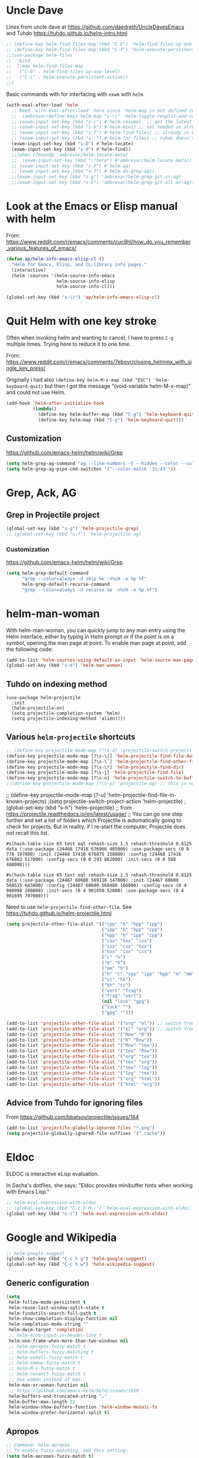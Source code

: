 * Uncle Dave

Lines from uncle dave at https://github.com/daedreth/UncleDavesEmacs and Tuhdo  https://tuhdo.github.io/helm-intro.html

#+BEGIN_SRC emacs-lisp :tangle yes
;; (define-key helm-find-files-map (kbd "C-b") 'helm-find-files-up-one-level)
;; (define-key helm-find-files-map (kbd "C-f") 'helm-execute-persistent-action)
;;(use-package helm-files
;;  :bind
;;  (:map helm-find-files-map
;;   ("C-b" . helm-find-files-up-one-level)
;;   ("C-i" . helm-execute-persistent-action))
;;)
#+END_SRC

#+RESULTS:
: helm-find-files-up-one-level

Basic commands with for interfacing with =exwm= with =helm=

#+BEGIN_SRC emacs-lisp :tangle no
(with-eval-after-load 'helm
  ;; Need `with-eval-after-load' here since 'helm-map is not defined in 'helm-config.
  ;;  (ambrevar/define-keys helm-map "s-\\" 'helm-toggle-resplit-and-swap-windows) ;; already used in starter-kit-exwm.org for ambrevar/toggle-window-split
  ;; (exwm-input-set-key (kbd "s-c") #'helm-resume)  ;; get the latest helm thing you did!, i.e., reopen the last helm search. Hey: if I enable this line, instead of helm-resume I get helm-occur. Why?
  ;; (exwm-input-set-key (kbd "s-b") #'helm-mini) ;; not needed as already in =C-x b=
  ;; (exwm-input-set-key (kbd "s-f") #'helm-find-files) ;; already in C-x C-f
  ;; (exwm-input-set-key (kbd "s-:") #'helm-for-files) ;; tuhdo doesn't use it, so it goes
  (exwm-input-set-key (kbd "s-D") #'helm-locate)
  (exwm-input-set-key (kbd "s-d") #'helm-find))
  ;;(when (fboundp 'ambrevar/helm-locate-meta)
  ;;  (exwm-input-set-key (kbd "!!here") #'ambrevar/helm-locate-meta))
  ;; (exwm-input-set-key (kbd "s-F") #'helm-ag)
  ;; (exwm-input-set-key (kbd "s-f") #'helm-do-grep-ag))
  ;;(exwm-input-set-key (kbd "s-g") 'ambrevar/helm-grep-git-or-ag)
  ;;(exwm-input-set-key (kbd "s-G") 'ambrevar/helm-grep-git-all-or-ag))
#+END_SRC


* Look at the Emacs or Elisp manual with helm

From: https://www.reddit.com/r/emacs/comments/cuc8hl/how_do_you_remember_various_features_of_emacs/


#+BEGIN_SRC emacs-lisp :tangle no
(defun ap/helm-info-emacs-elisp-cl ()
  "Helm for Emacs, Elisp, and CL-library info pages."
  (interactive)
  (helm :sources '(helm-source-info-emacs
                   helm-source-info-elisp
                   helm-source-info-cl)))

(global-set-key (kbd "s-\)") 'ap/helm-info-emacs-elisp-cl)
#+END_SRC

#+RESULTS:
: ap/helm-info-emacs-elisp-cl



* Quit Helm with one key stroke

Often when invoking helm and wanting to cancel, I have to press =C-g= multiple times. Trying here to reduce it to one time.

From: https://www.reddit.com/r/emacs/comments/7eboyr/closing_helmmx_with_single_key_press/

Originally i had also =(define-key helm-M-x-map (kbd "ESC") 'helm-keyboard-quit)= but then I got the message "(void-variable helm-M-x-map)" and could not use Helm.


#+BEGIN_SRC emacs-lisp :tangle no
(add-hook 'helm-after-initialize-hook
          (lambda()
            (define-key helm-buffer-map (kbd "C-g") 'helm-keyboard-quit)
            (define-key helm-map (kbd "C-g") 'helm-keyboard-quit)))
#+END_SRC

#+RESULTS:
| (lambda nil (define-key helm-buffer-map (kbd C-g) 'helm-keyboard-quit) (define-key helm-map (kbd C-g) 'helm-keyboard-quit)) | (lambda nil (define-key helm-buffer-map (kbd ESC) 'helm-keyboard-quit) (define-key helm-map (kbd ESC) 'helm-keyboard-quit)) | helm-reset-yank-point |

** Customization

https://github.com/emacs-helm/helm/wiki/Grep

#+begin_src emacs-lisp :tangle no
(setq helm-grep-ag-command "ag --line-numbers -S --hidden --color --color-match '31;43' --nogroup %s %s %s")
(setq helm-grep-ag-pipe-cmd-switches '("--color-match '31;43'"))
#+end_src

#+RESULTS:
| --color-match '31;43' |


* Grep, Ack, AG
** COMMENT =helm-ack=

=C-x C-f= you start a =helm-find-files= session. There you can do =C-s= to recursively grep a selected directory.  Every time you type a character, helm updates grep result immediately. You can use ack-grep to replace grep with this configuration:

DGM, 4 sept 2019: not sure ack is better than grep.

#+begin_src emacs-lisp :tangle no
(use-package helm-ack
  :config 
  (when (executable-find "ack-grep")
    (setq helm-grep-default-command "ack-grep -Hn --no-group --no-color %e %p %f"
          helm-grep-default-recurse-command "ack-grep -H --no-group --no-color %e %p %f")))
#+end_src

#+RESULTS:
: #s(hash-table size 65 test eql rehash-size 1.5 rehash-threshold 0.8125 data (:use-package (24463 12502 133331 166000) :init (24463 12502 133312 827000) :init-secs (0 0 41 20000) :use-package-secs (0 0 114 969000)))

** Grep in Projectile project

#+begin_src emacs-lisp :tangle no
 (global-set-key (kbd "s-g") 'helm-projectile-grep)
 ;; (global-set-key (kbd "s-f") 'helm-projectile-ag)

#+end_src

#+RESULTS:
: helm-projectile-grep

*** Customization
https://github.com/emacs-helm/helm/wiki/Grep

#+begin_src emacs-lisp :tangle no
(setq helm-grep-default-command
      "grep --color=always -d skip %e -n%cH -e %p %f"
      helm-grep-default-recurse-command
      "grep --color=always -d recurse %e -n%cH -e %p %f")
#+end_src

#+RESULTS:
: grep --color=always -d recurse %e -n%cH -e %p %f

* helm-man-woman

With helm-man-woman, you can quickly jump to any man entry using the Helm interface, either by typing in Helm prompt or if the point is on a symbol, opening the man page at point. To enable man page at point, add the following code: 

#+begin_src emacs-lisp :tangle no
(add-to-list 'helm-sources-using-default-as-input 'helm-source-man-pages)
(global-set-key (kbd "s-m") 'helm-man-woman)
#+end_src

#+RESULTS:
| helm-source-imenu | helm-source-imenu-all | helm-source-info-elisp | helm-source-etags-select | helm-source-man-pages | helm-source-occur | helm-source-moccur | helm-source-grep-ag | helm-source-grep-git | helm-source-grep |

** Tuhdo on indexing method

#+BEGIN_EXAMPLE
(use-package helm-projectile
  :init
  (helm-projectile-on)
  (setq projectile-completion-system 'helm)
  (setq projectile-indexing-method 'alien))))
#+END_EXAMPLE

** Various =helm-projectile= shortcuts

#+begin_src emacs-lisp :tangle no
;; (define-key projectile-mode-map [?\s-d] 'projectile-switch-project)
(define-key projectile-mode-map [?\s-\|] 'helm-projectile-find-file-dwim)
(define-key projectile-mode-map [?\s-\`] 'helm-projectile-find-other-file)
(define-key projectile-mode-map [?\s-\*] 'helm-projectile-find-dir)
(define-key projectile-mode-map [?\s-j] 'helm-projectile-find-file)
(define-key projectile-mode-map [?\s-n] 'helm-projectile-switch-to-buffer)
;;(define-key projectile-mode-map [?\s-y] 'projectile-ag) ;; this is not working. 
#+end_src

#+RESULTS:
: helm-projectile-switch-to-buffer

;; (define-key projectile-mode-map [?\s-u] 'helm-projectile-find-file-in-known-projects) 
;(setq projectile-switch-project-action 'helm-projectile)
;(global-set-key (kbd "s-h") 'helm-projectile)
;; from https://projectile.readthedocs.io/en/latest/usage/
;; You can go one step further and set a list of folders which Projectile is automatically going to check for projects. But in reality, if I re-start the computer, Projectile does not recall this list. 
#+END_SRC

#+RESULTS: helm-projectile
: #s(hash-table size 65 test eql rehash-size 1.5 rehash-threshold 0.8125 data (:use-package (24468 17416 676966 405000) :use-package-secs (0 0 778 197000) :init (24468 17416 676875 158000) :config (24468 17416 676862 517000) :config-secs (0 0 293 862000) :init-secs (0 0 588 488000)))

#+RESULTS: projectile
: #s(hash-table size 65 test eql rehash-size 1.5 rehash-threshold 0.8125 data (:use-package (24467 60600 569116 147000) :init (24467 60600 568515 643000) :config (24467 60600 568480 166000) :config-secs (0 4 900998 288000) :init-secs (0 4 901050 52000) :use-package-secs (0 4 901695 797000)))

Need to use =helm-projectile-find-other-file=. See https://tuhdo.github.io/helm-projectile.html

#+BEGIN_SRC emacs-lisp :tangle no
(setq projectile-other-file-alist '(("cpp" "h" "hpp" "ipp")
                                    ("ipp" "h" "hpp" "cpp")
                                    ("hpp" "h" "ipp" "cpp")
                                    ("cxx" "hxx" "ixx")
                                    ("ixx" "cxx" "hxx")
                                    ("hxx" "ixx" "cxx")
                                    ("c" "h")
                                    ("m" "h")
                                    ("mm" "h")
                                    ("h" "c" "cpp" "ipp" "hpp" "m" "mm")
                                    ("cc" "hh")
                                    ("hh" "cc")
                                    ("vert" "frag")
                                    ("frag" "vert")
                                    (nil "lock" "gpg")
                                    ("lock" "")
                                    ("gpg" "")))

(add-to-list 'projectile-other-file-alist '("org" "el")) ;; switch from org -> el 
(add-to-list 'projectile-other-file-alist '("el" "org")) ;; switch from el -> org 
(add-to-list 'projectile-other-file-alist '("Rnw" "R"))
(add-to-list 'projectile-other-file-alist '("R" "Rnw"))
(add-to-list 'projectile-other-file-alist '("Rnw" "tex"))
(add-to-list 'projectile-other-file-alist '("tex" "Rnw"))
(add-to-list 'projectile-other-file-alist '("org" "tex"))
(add-to-list 'projectile-other-file-alist '("tex" "org"))
(add-to-list 'projectile-other-file-alist '("tex" "log"))
(add-to-list 'projectile-other-file-alist '("log" "tex"))
(add-to-list 'projectile-other-file-alist '("org" "html"))
(add-to-list 'projectile-other-file-alist '("html" "org"))
#+END_SRC

** Advice from Tuhdo for ignoring files

From https://github.com/bbatsov/projectile/issues/184

#+BEGIN_SRC emacs-lisp :tangle no
(add-to-list 'projectile-globally-ignored-files "*.png")
(setq projectile-globally-ignored-file-suffixes '(".cache"))
#+END_SRC

#+RESULTS:
| .cache |

* Eldoc 

ELDOC is interactive eLisp evaluation.

In Sacha's dotfiles, she says: "Eldoc provides minibuffer hints when working with Emacs Lisp."

#+BEGIN_SRC emacs-lisp :tangle no
;; helm-eval-expression-with-eldoc
;; (global-set-key (kbd "C-c h M-:") 'helm-eval-expression-with-eldoc)
(global-set-key (kbd "s-(") 'helm-eval-expression-with-eldoc)
#+END_SRC

#+RESULTS:
: helm-eval-expression-with-eldoc

* Google and Wikipedia

#+BEGIN_SRC emacs-lisp :tangle no
;; helm-google-suggest
(global-set-key (kbd "C-c h g") 'helm-google-suggest)
(global-set-key (kbd "C-c h w") 'helm-wikipedia-suggest)
#+END_SRC

** Generic configuration

#+BEGIN_SRC emacs-lisp :tangle no
(setq
 helm-follow-mode-persistent t
 helm-reuse-last-window-split-state t
 helm-findutils-search-full-path t
 helm-show-completion-display-function nil
 helm-completion-mode-string ""
 helm-dwim-target 'completion
 ;; helm-echo-input-in-header-line t
 helm-use-frame-when-more-than-two-windows nil
 ;; helm-apropos-fuzzy-match t
 ;; helm-buffers-fuzzy-matching t
 ;; helm-eshell-fuzzy-match t
 ;; helm-imenu-fuzzy-match t
 ;; helm-M-x-fuzzy-match t
 ;; helm-recentf-fuzzy-match t
 ;; Use woman instead of man.
 helm-man-or-woman-function nil
 ;; https://github.com/emacs-helm/helm/issues/1910
 helm-buffers-end-truncated-string "…"
 helm-buffer-max-length 22
 helm-window-show-buffers-function 'helm-window-mosaic-fn
 helm-window-prefer-horizontal-split t)
#+END_SRC

** Apropos 

#+BEGIN_SRC emacs-lisp :tangle no
;; Command: helm-apropos
;; To enable fuzzy matching, add this setting:
(setq helm-apropos-fuzzy-match t)
;; (global-set-key [remap apropos-command] 'helm-apropos) ;; dgm comments out on sept 2019
#+END_SRC

#+BEGIN_SRC emacs-lisp :tangle yes
;;; Add bindings to `helm-apropos`. TODO: Does not work most of the times.
;;; https://github.com/emacs-helm/helm/issues/1140
;;; Commented out by DGM on 4 sept 2019
(defun ambrevar/helm-def-source--emacs-commands (&optional default)
  (helm-build-in-buffer-source "Commands"
    :init `(lambda ()
             (helm-apropos-init 'commandp ,default))
    :fuzzy-match helm-apropos-fuzzy-match
    :filtered-candidate-transformer (and (null helm-apropos-fuzzy-match)
                                         'helm-apropos-default-sort-fn)
    :candidate-transformer 'helm-M-x-transformer-1
    :nomark t
    :action '(("Describe Function" . helm-describe-function)
              ("Find Function" . helm-find-function)
              ("Info lookup" . helm-info-lookup-symbol))))

(global-set-key (kbd "s-a") 'helm-apropos)
#+END_SRC

#+RESULTS:
: helm-apropos

** =top=

#+begin_src emacs-lisp :tangle no
(helm-top-poll-mode)
(global-set-key (kbd "s-t") 'helm-top)
#+end_src

#+RESULTS:
: helm-top


* Fuzzy matching for searches
To enable fuzzy matching, add the following settings:

On semantic, read https://tuhdo.github.io/helm-intro.html: Semantic is a package that provides language-aware editing commands based on 'source-code parsers'. When enabled, each file you visit is automatically parsed. Semantic provides execellent support for C/C++. To enable Semantic mode, execute =(semantic-mode 1)= (done in =starter-kit-completion.org=).

Helm offers an interface to both Semantic and Imenu at the same time: If `semantic-mode' is active in the current buffer, then use semantic for generating tags, otherwise fall back to imenu. If point is on a symbol, helm feeds the symbol into input prompt by default.

On =(setq helm-follow-input-idle-delay 0.5) ;; https://tech.toryanderson.com/posts/image-previews-with-helm-follow-mode/=: 
Image previews with helm-follow-mode: When using helm-find-file you can use helm-follow-mode to cause images to show themselves as you move over them, replacing the need to start up some other program to preview images. The shortcut for that while within helm-find-file is C-c C-f.
By default, you will be ejected from the follow mode as soon as you move over a non-image file. The following customizatoin will give it a little more tolerance:

#+BEGIN_SRC emacs-lisp :tangle no
  (setq helm-recentf-fuzzy-match t)

  ;; Command: helm-find-files
  ;; helm-find-files is file navigation on steroids:
  (global-set-key (kbd "C-x C-f") 'helm-find-files)
  (setq helm-follow-input-idle-delay 0.5) ;; https://tech.toryanderson.com/posts/image-previews-with-helm-follow-mode/
  ;;(global-set-key (kbd "<s-escape>") 'helm-recentf)

  ;; Command: helm-semantic-or-imenu
  ;; recall I have ==(semantic-mode 1)= in =starter-kit-completion.org=
  (setq helm-imenu-fuzzy-match    t)

  (global-set-key (kbd "M-i") 'helm-semantic-or-imenu)

  ;; Command: helm-locate
  (setq helm-locate-fuzzy-match t)

  ;; From ambrevar: Fallback on 'find' if 'locate' is not available.
  (unless (executable-find "locate")
    (setq helm-locate-recursive-dirs-command "find %s -type d -regex .*%s.*$"))

  ;; See https://github.com/emacs-helm/helm/issues/1962.
  ;; DGM comments it out on 4 sept 2019 as I don't use it
  ;; (defun ambrevar/helm-locate-meta (&optional update)
  ;;   "Like `helm-locate' but also use the databases found in /media and /run/media.
  ;; With prefix argument, UPDATE the databases with custom uptions thanks to the
  ;; 'updatedb-local' script."
  ;;   (interactive "P")
  ;;   (let ((user-db (expand-file-name "~/.cache/locate.db"))
  ;;         (media-dbs (apply 'append
  ;;                           (mapcar
  ;;                            (lambda (root) (ignore-errors (file-expand-wildcards (concat root "/*/locate.db"))))
  ;;                            (list (concat "/run/media/" (user-login-name))
  ;;                                  (concat "/media/" (user-login-name))
  ;;                                  "/media")))))
  ;;     (when update
  ;;       (with-temp-buffer
  ;;         (if (= (shell-command "updatedb-local" (current-buffer)) 0)
  ;;             (message "%s" (buffer-string))
  ;;           (error "%s" (current-buffer)))))
  ;;     (helm-locate-with-db
  ;;      (mapconcat 'identity
  ;;                 (cons user-db media-dbs)
  ;;                 ":")
  ;;      nil (thing-at-point 'filename))))

  ;; Command: helm-occur
  ;; search for patterns in current buffer
  ;; (global-set-key (kbd "C-c h o") 'helm-occur)
  (global-set-key (kbd "s-o") 'helm-occur)

  ;; helm-resume: taken to dgm.org or else it didn't replace <exwm-reset>
  ;; (global-set-key (kbd "s-r") 'helm-resume)

  ;; Command: helm-lisp-completion-at-point
  ;; To enable fuzzy matching, add this setting:
  (setq helm-lisp-fuzzy-completion t)

  ;; Command: helm-all-mark-rings
  ;; (global-set-key (kbd "<s-return>") 'helm-all-mark-rings)
  ;; <> compulsory for return but not for s
  (global-set-key (kbd "s-<return>") 'helm-all-mark-rings)

  ;; Command: helm-register
  (global-set-key (kbd "C-c h x") 'helm-register)
  (global-set-key (kbd "s-x") 'helm-register)
#+END_SRC

#+RESULTS:
: helm-register


* Key bindings 

The default "C-x c" is quite close to "C-x C-c", which quits Emacs. Changed to "C-c h". Note: We must set "C-c h" globally, because we cannot change `helm-command-prefix-key' once `helm-config' is loaded.

#+BEGIN_SRC emacs-lisp :tangle no
(global-set-key (kbd "C-c h") 'helm-command-prefix)
(global-unset-key (kbd "C-x c"))

    ;; Make M-x be equal to M-x helm-M-x
(global-set-key (kbd "M-x") 'helm-M-x)

(setq helm-M-x-fuzzy-match t) ;; optional fuzzy matching for helm-M-x

    ;; Command: helm-show-kill-ring
(global-set-key (kbd "M-y") 'helm-show-kill-ring)

    ;; Command: helm-mini
(global-set-key (kbd "C-x b") 'helm-mini)
#+END_SRC

#+RESULTS:
: helm-mini

* Limit candidates for speed

- Limit max number of matches displayed for speed. In Pragmatic Emacs's =helm-for-files= and in Sacha Chua's dotfiles.

#+BEGIN_SRC emacs-lisp :tangle no
(setq helm-candidate-number-limit 100)
#+END_SRC

#+RESULTS:
: 100

* Sacha Chua

#+BEGIN_SRC emacs-lisp :tangle no
    ;; From https://gist.github.com/antifuchs/9238468
    (setq helm-idle-delay 0.0 ; update fast sources immediately (doesn't).
          helm-input-idle-delay 0.01  ; this actually updates things
                                        ; reeeelatively quickly.
          helm-yas-display-key-on-candidate t
          helm-quick-update t
          helm-M-x-requires-pattern nil
          helm-ff-skip-boring-files t)
#+END_SRC

#+RESULTS:
: t

** Minibuffer

If you get into the minibuffer (=C-x b= for =helm-mini=), then you get its history with =C-c C-l=.

#+BEGIN_SRC emacs-lisp :tangle no
;; Command: helm-mini-buffer-history
(define-key minibuffer-local-map (kbd "C-c C-l") 'helm-minibuffer-history)
#+END_SRC

#+RESULTS:
: helm-minibuffer-history

Show minibuffer history with Helm

#+begin_src emacs-lisp :tangle no
(define-key minibuffer-local-map (kbd "M-p") 'helm-minibuffer-history)
(define-key minibuffer-local-map (kbd "M-n") 'helm-minibuffer-history)
#+end_src

** Mark ring

Save current position to mark ring:

#+begin_src emacs-lisp :tangle no
(add-hook 'helm-goto-line-before-hook 'helm-save-current-pos-to-mark-ring)
#+end_src

** Tuhdo's bindings

#+begin_src emacs-lisp :tangle no
(define-key helm-map (kbd "<tab>") 'helm-execute-persistent-action) ; rebind tab to run persistent action but this gives rise to problems. See https://github.com/jkitchin/org-ref/issues/527
(define-key helm-map (kbd "C-i")   'helm-execute-persistent-action) ; make TAB work in terminal
(define-key helm-map (kbd "C-z")  'helm-select-action) ; list actions using C-z

(define-key helm-grep-mode-map (kbd "<return>")  'helm-grep-mode-jump-other-window)
(define-key helm-grep-mode-map (kbd "n")  'helm-grep-mode-jump-other-window-forward)
(define-key helm-grep-mode-map (kbd "p")  'helm-grep-mode-jump-other-window-backward)
#+end_src

** Tuhdo's costumization

#+begin_src emacs-lisp :tangle no
(when (executable-find "curl")
  (setq helm-google-suggest-use-curl-p t))

(setq helm-google-suggest-use-curl-p t
      helm-scroll-amount 4 ; scroll 4 lines other window using M-<next>/M-<prior>
      ;; helm-quick-update t ; do not display invisible candidates
      helm-ff-search-library-in-sexp t ; search for library in `require' and `declare-function' sexp.

      ;; you can customize helm-do-grep to execute ack-grep
      ;; helm-grep-default-command "ack-grep -Hn --smart-case --no-group --no-color %e %p %f"
      ;; helm-grep-default-recurse-command "ack-grep -H --smart-case --no-group --no-color %e %p %f"
      helm-split-window-in-side-p t ;; open helm buffer inside current window, not occupy whole other window

      helm-echo-input-in-header-line t

      ;; helm-candidate-number-limit 500 ; limit the number of displayed canidates
      helm-ff-file-name-history-use-recentf t
      helm-move-to-line-cycle-in-source t ; move to end or beginning of source when reaching top or bottom of source.
      helm-buffer-skip-remote-checking t

      helm-mode-fuzzy-match t

      helm-buffers-fuzzy-matching t ; fuzzy matching buffer names when non-nil
                                        ; useful in helm-mini that lists buffers
      helm-org-headings-fontify t
      ;; helm-find-files-sort-directories t
      ;; ido-use-virtual-buffers t
      helm-semantic-fuzzy-match t
      ;; helm-M-x-fuzzy-match t
      ;; helm-imenu-fuzzy-match t
      ;; helm-lisp-fuzzy-completion t
      ;; helm-apropos-fuzzy-match t
      ;; helm-locate-fuzzy-match t
      helm-display-header-line nil)
#+end_src

(use-package helm
  :diminish helm-mode
  :bind-keymap
  (("C-c h" . helm-command-map)  
  ("C-c h"  . helm-command-prefix))  
  :bind  (("M-x"        . helm-M-x)
         ("M-y"        . helm-show-kill-ring)
         ("C-x b"      . helm-mini)
         ("M-i"        . helm-semantic-or-imenu)
         ("s-o"        . helm-occur)
         ("C-x C-f"    . helm-find-files)
         ("s-<return>" . helm-all-mark-rings)
         ("s-x"        . helm-register)
         ("s-t"        . helm-top)
         ("s-\("        . helm-eval-expression-with-eldoc)
         ([remap find-tag]  . helm-etags-select)
         ("s-\)"       . ap/helm-info-emacs-elisp-cl)
         :map helm-command-map
         ("<tab>" . helm-execute-persistent-action)
         ("C-i" . helm-execute-persistent-action)
         ("C-z" . helm-select-action)
         ("C-g" . helm-keyboard-quit)
         ("C-c h g"    . helm-google-suggest)
         ("C-c h w"    . helm-wikipedia-suggest)
         :map helm-grep-mode-map
         ("<return>" . helm-grep-mode-jump-other-window)         
         ("n" . helm-grep-mode-jump-other-window-forward)
         ("p" . helm-grep-mode-jump-other-window-backward)
         :map shell-mode-map
         ("C-c C-l" . helm-comint-input-ring) ; in shell mode
         :map minibuffer-local-map
         ("C-c C-l" . helm-minibuffer-history)
         ("M-p" . helm-minibuffer-history)
         ("M-n" . helm-minibuffer-history))
  :init 
  (global-unset-key (kbd "C-x c"))
  (setq helm-command-prefix-key "C-c h")
  (global-set-key (kbd "C-c h") 'helm-command-prefix)  
  (require 'helm-config)
  (require 'helm-grep)
  (add-hook 'helm-goto-line-before-hook 'helm-save-current-pos-to-mark-ring)
  (add-hook 'helm-after-initialize-hook
              (lambda()
                (define-key helm-buffer-map (kbd "C-g") 'helm-keyboard-quit)
                (define-key helm-map (kbd "C-g") 'helm-keyboard-quit)))
  :config 
    (when (executable-find "curl")
      (setq helm-google-suggest-use-curl-p t))

    (setq helm-google-suggest-use-curl-p t
          helm-scroll-amount 4 ; scroll 4 lines other window using M-<next>/M-<prior>
          ;; helm-quick-update t ; do not display invisible candidates
          helm-ff-search-library-in-sexp t ; search for library in `require' and `declare-function' sexp.

          ;; you can customize helm-do-grep to execute ack-grep
          ;; helm-grep-default-command "ack-grep -Hn --smart-case --no-group --no-color %e %p %f"
          ;; helm-grep-default-recurse-command "ack-grep -H --smart-case --no-group --no-color %e %p %f"
          helm-split-window-in-side-p t ;; open helm buffer inside current window, not occupy whole other window

          helm-echo-input-in-header-line t

          ;; helm-candidate-number-limit 500 ; limit the number of displayed canidates
          helm-ff-file-name-history-use-recentf t
          helm-move-to-line-cycle-in-source t ; move to end or beginning of source when reaching top or bottom of source.
          helm-buffer-skip-remote-checking t

          helm-mode-fuzzy-match t

          helm-buffers-fuzzy-matching t ; fuzzy matching buffer names when non-nil
                                            ; useful in helm-mini that lists buffers
          helm-org-headings-fontify t
          ;; helm-find-files-sort-directories t
          ;; ido-use-virtual-buffers t
          helm-semantic-fuzzy-match t
          ;; helm-M-x-fuzzy-match t
          ;; helm-imenu-fuzzy-match t
          ;; helm-lisp-fuzzy-completion t
          ;; helm-apropos-fuzzy-match t
          ;; helm-locate-fuzzy-match t
          helm-display-header-line nil)

        (setq helm-candidate-number-limit 100)

            (setq helm-idle-delay 0.0 ; update fast sources immediately (doesn't).
                  helm-input-idle-delay 0.01  ; this actually updates things
                                                ; reeeelatively quickly.
                  helm-yas-display-key-on-candidate t
                  helm-quick-update t
                  helm-M-x-requires-pattern nil
                  helm-ff-skip-boring-files t)

        (setq helm-M-x-fuzzy-match t) ;; optional fuzzy matching for helm-M-x

        (setq helm-recentf-fuzzy-match t)

        ;; Command: helm-find-files
        ;; helm-find-files is file navigation on steroids:
        (setq helm-follow-input-idle-delay 0.5) ;; https://tech.toryanderson.com/posts/image-previews-with-helm-follow-mode/
        ;;(global-set-key (kbd "<s-escape>") 'helm-recentf)

        ;; Command: helm-semantic-or-imenu
        ;; recall I have ==(semantic-mode 1)= in =starter-kit-completion.org=
        (setq helm-imenu-fuzzy-match  t)

        ;; Command: helm-locate
        (setq helm-locate-fuzzy-match t)

        ;; From ambrevar: Fallback on 'find' if 'locate' is not available.
        (unless (executable-find "locate")
          (setq helm-locate-recursive-dirs-command "find %s -type d -regex .*%s.*$"))

        (setq helm-lisp-fuzzy-completion t)

        (setq
         helm-follow-mode-persistent t
         helm-reuse-last-window-split-state t
         helm-findutils-search-full-path t
         helm-show-completion-display-function nil
         helm-completion-mode-string ""
         helm-dwim-target 'completion
         helm-use-frame-when-more-than-two-windows nil
         helm-man-or-woman-function nil
         helm-buffers-end-truncated-string "…"
         helm-buffer-max-length 22
         helm-window-show-buffers-function 'helm-window-mosaic-fn
         helm-window-prefer-horizontal-split t)

        (setq helm-apropos-fuzzy-match t)

        (helm-top-poll-mode)

        (defun ap/helm-info-emacs-elisp-cl ()
          "Helm for Emacs, Elisp, and CL-library info pages."
          (interactive)
          (helm :sources '(helm-source-info-emacs
                           helm-source-info-elisp
                           helm-source-info-cl)))
  (helm-mode 1))


    (global-set-key (kbd "C-c h") 'helm-command-prefix)
    (define-key helm-map (kbd "<tab>") 'helm-execute-persistent-action) ; rebind tab to run persistent action but this gives rise to problems. See https://github.com/jkitchin/org-ref/issues/527
    (define-key helm-map (kbd "C-i")   'helm-execute-persistent-action) ; make TAB work in terminal
    (define-key helm-map (kbd "C-z")  'helm-select-action) ; list actions using C-z
    (define-key helm-grep-mode-map (kbd "<return>")  'helm-grep-mode-jump-other-window)
    (define-key helm-grep-mode-map (kbd "n")  'helm-grep-mode-jump-other-window-forward)
    (define-key helm-grep-mode-map (kbd "p")  'helm-grep-mode-jump-other-window-backward)
        (define-key minibuffer-local-map (kbd "C-c C-l") 'helm-minibuffer-history)
        (define-key minibuffer-local-map (kbd "M-p") 'helm-minibuffer-history)
        (define-key minibuffer-local-map (kbd "M-n") 'helm-minibuffer-history)
          ;; Make M-x be equal to M-x helm-M-x
        (global-set-key (kbd "M-x") 'helm-M-x)
            ;; Command: helm-show-kill-ring
        (global-set-key (kbd "M-y") 'helm-show-kill-ring)
            ;; Command: helm-mini
        (global-set-key (kbd "C-x b") 'helm-mini)
        (global-set-key (kbd "M-i") 'helm-semantic-or-imenu)
        (global-set-key (kbd "s-o") 'helm-occur)
        (global-set-key (kbd "C-x C-f") 'helm-find-files)
        (global-set-key (kbd "s-<return>") 'helm-all-mark-rings)
        (global-set-key (kbd "C-c h x") 'helm-register)
        (global-set-key (kbd "s-x") 'helm-register)
        (global-set-key (kbd "s-t") 'helm-top)
        (global-set-key (kbd "C-c h g") 'helm-google-suggest)
        (global-set-key (kbd "C-c h w") 'helm-wikipedia-suggest)
        (global-set-key (kbd "s-(") 'helm-eval-expression-with-eldoc)
        (define-key global-map [remap find-tag] 'helm-etags-select)
                (define-key helm-buffer-map (kbd "C-g") 'helm-keyboard-quit)
                (define-key helm-map (kbd "C-g") 'helm-keyboard-quit)))
        (global-set-key (kbd "s-\)") 'ap/helm-info-emacs-elisp-cl)

  (define-key projectile-mode-map (kbd "C-c p") 'projectile-command-map)
;; from: https://github.com/bbatsov/projectile#usage
    ;; (projectile-global-mode t)
    (projectile-mode +1) ;; You now need to explicitly enable projectile and set a prefix. See      https://stackoverflow.com/questions/31421106/why-emacs-project-c-c-p-is-undefined, I guess it's already done with (projectile-global-mode t) in the use-package settings... but just in case.
    ;;(define-key projectile-mode-map (kbd "s--") 'projectile-command-map)

* COMMENT Helm-color
I don't use it that much...
#+begin_src emacs-lisp :tangle no
;;(global-set-key (kbd "s-c") 'helm-colors) 
#+end_src

#+RESULTS:
: helm-colors

* Worf and hydra

=worf= needs =hydra=

#+BEGIN_SRC emacs-lisp :tangle no
(use-package hydra)
(use-package worf)
#+END_SRC

** COMMENT Worf costumization to work as a search engine across org headers

#+BEGIN_SRC emacs-lisp :tangle no
;; ——— WORF Utilities ———————————————————————————————————————————————————————————————
;; https://github.com/abo-abo/worf/blob/master/worf.el
(defun worf--pretty-heading (str lvl)
  "Prettify heading STR or level LVL."
  (setq str (or str ""))
  (setq str (propertize str 'face (nth (1- lvl) org-level-faces)))
  (let (desc)
    (while (and (string-match org-bracket-link-regexp str)
                (stringp (setq desc (match-string 3 str))))
      (setq str (replace-match
                 (propertize desc 'face 'org-link)
                 nil nil str)))
    str))
(defun worf--pattern-transformer (x)
  "Transform X to make 1-9 select the heading level in `worf-goto'."
  (if (string-match "^[1-9]" x)
      (setq x (format "^%s" x))
    x))

(defun worf-goto ()
  "Jump to a heading with `helm'."
  (interactive)
  (require 'helm-match-plugin) ;; commented out by DGM as I think it is not needed. See https://stackoverflow.com/questions/19098272/initialization-error-caused-by-helm-match-plugin
  (let ((candidates
         (org-map-entries
          (lambda ()
            (let ((comp (org-heading-components))
                  (h (org-get-heading)))
              (cons (format "%d%s%s" (car comp)
                            (make-string (1+ (* 2 (1- (car comp)))) ?\ )
                            (if (get-text-property 0 'fontified h)
                                h
                              (worf--pretty-heading (nth 4 comp) (car comp))))
                    (point))))))
        helm-update-blacklist-regexps
        helm-candidate-number-limit)
    (helm :sources
          `((name . "Headings")
            (candidates . ,candidates)
            (action . (lambda (x) (goto-char x)
                        (call-interactively 'show-branches)
                        (worf-more)))
            (pattern-transformer . worf--pattern-transformer)))))

(global-set-key (kbd "C-=") 'worf-goto)
#+END_SRC

#+RESULTS:
: worf-goto

*** Tuhdo's set up

#+begin_src emacs-lisp :tangle no
(use-package projectile
   :init
  (projectile-global-mode)
  (setq projectile-enable-caching t))
#+end_src

#+RESULTS:
: #s(hash-table size 65 test eql rehash-size 1.5 rehash-threshold 0.8125 data (:use-package (24034 9694 517929 992000) :init (24034 9694 517918 228000) :config (24034 9694 517634 638000) :config-secs (0 0 9 408000) :init-secs (0 5 707366 238000) :use-package-secs (0 5 707478 796000)))


* Comint 

Disabled as it gives rise to lisp error

#+BEGIN_SRC emacs-lisp :tangle no
;; Command: helm-comint-input-ring
;; (define-key shell-mode-map (kbd "C-c h C-c h") 'helm-comint-input-ring)
#+END_SRC

#+RESULTS:

** COMMENT Convenience

Commented out by DGM on 4 sept 2019
#+BEGIN_SRC emacs-lisp :tangle no
;;; Convenience.
(defun ambrevar/helm-toggle-visible-mark-backwards (arg)
  (interactive "p")
  (helm-toggle-visible-mark (- arg)))
;; (define-key helm-map (kbd "S-SPC") 'ambrevar/helm-toggle-visible-mark-backwards)

;; (global-set-key  (kbd "C-<f4>") 'helm-execute-kmacro)
#+END_SRC

** COMMENT More stuff!!!

Commented out by DGM on 4 sept 2019

#+BEGIN_SRC emacs-lisp :tangle no
(setq helm-source-names-using-follow '("Occur" "Git-Grep" "AG" "mark-ring" "Org Headings" "Imenu"))

;;; From https://www.reddit.com/r/emacs/comments/5q922h/removing_dot_files_in_helmfindfiles_menu/.
(defun ambrevar/helm-skip-dots (old-func &rest args)
  "Skip . and .. initially in helm-find-files.  First call OLD-FUNC with ARGS."
  (apply old-func args)
  (let ((sel (helm-get-selection)))
    (if (and (stringp sel) (string-match "/\\.$" sel))
        (helm-next-line 2)))
  (let ((sel (helm-get-selection))) ; if we reached .. move back
    (if (and (stringp sel) (string-match "/\\.\\.$" sel))
        (helm-previous-line 1))))

(advice-add #'helm-preselect :around #'ambrevar/helm-skip-dots)
(advice-add #'helm-ff-move-to-first-real-candidate :around #'ambrevar/helm-skip-dots)

(with-eval-after-load 'desktop
  (add-to-list 'desktop-globals-to-save 'kmacro-ring)
  (add-to-list 'desktop-globals-to-save 'last-kbd-macro)
  (add-to-list 'desktop-globals-to-save 'kmacro-counter)
  (add-to-list 'desktop-globals-to-save 'kmacro-counter-format)
  (add-to-list 'desktop-globals-to-save 'helm-ff-history)
  (add-to-list 'desktop-globals-to-save 'comint-input-ring))
;;; Column indices might need some customizing. See `helm-top-command' and
;;; https://github.com/emacs-helm/helm/issues/1586 and
;;; https://github.com/emacs-helm/helm/issues/1909.
#+END_SRC


 ** COMMENT The =M-s= prefix
Use the =M-s= prefix just like `occur'. 
Note that the =s= in the prefix is the letter =s= and not the =super= key.
Note that I think =M-i= does the same.

DGM, 16 july: I disable this as the prefix =M-s= is not working. Don't know why. 


#+BEGIN_SRC emacs-lisp :tangle no
(define-key prog-mode-map (kbd "M-s f") 'helm-semantic-or-imenu)
;;; The text-mode-map binding targets structured text modes like Markdown.
(define-key text-mode-map (kbd "M-s f") 'helm-semantic-or-imenu)
(with-eval-after-load 'org
  (require 'helm-org-contacts nil t)
  (define-key org-mode-map (kbd "M-s f") 'helm-org-in-buffer-headings))
(with-eval-after-load 'woman
  (define-key woman-mode-map (kbd "M-s f") 'helm-imenu))
(with-eval-after-load 'man
  (define-key Man-mode-map (kbd "M-s f") 'helm-imenu))
#+END_SRC

#+RESULTS:


*** =helm-regexp=

Commenting out by DGM on sept 2019

#+BEGIN_SRC emacs-lisp :tangle no
;;(global-set-key [remap query-replace-regexp] 'helm-regexp)
(global-set-key (kbd "s-\"") 'helm-regexp)
;;(unless (boundp 'completion-in-region-function)
;;  (define-key lisp-interaction-mode-map [remap completion-at-point] 'helm-lisp-completion-at-point)
;;  (define-key emacs-lisp-mode-map       [remap completion-at-point] 'helm-lisp-completion-at-point))
#+END_SRC

#+RESULTS:
: helm-regexp

And still more on grep, but they are already defined in the =exwm= shortcuts, so I take them out

#+BEGIN_SRC emacs-lisp :tangle no
(ambrevar/global-set-keys
 "C-x M-g" 'ambrevar/helm-grep-git-or-ag
 "C-x M-G" 'helm-do-grep-ag)
#+END_SRC

** COMMENT From Ambrevar: 
DGM: I'm commenting out Ambrevar's stuff on 4 sept 2019.

Do not exclude any files from 'git grep'.

#+BEGIN_SRC emacs-lisp :tangle no
(setq helm-grep-git-grep-command "git --no-pager grep -n%cH --color=always --full-name -e %p -- %f")

(defun ambrevar/helm-grep-git-or-ag (arg)
  "Run `helm-grep-do-git-grep' if possible; fallback to `helm-do-grep-ag' otherwise.
Requires `call-process-to-string' from `functions'."
  (interactive "P")
  (require 'vc)
  (require 'functions)
  (if (and (vc-find-root default-directory ".git")
           (or arg (split-string (ambrevar/call-process-to-string "git" "ls-files" "-z") "\0" t)))
      (helm-grep-do-git-grep arg)
    (helm-do-grep-ag nil)))

(defun ambrevar/helm-grep-git-all-or-ag ()
  "Run `helm-grep-do-git-grep' over all git files."
  (interactive)
  (helm-grep-do-git-grep t))
#+END_SRC

#+RESULTS:
: ambrevar/helm-grep-git-all-or-ag


** Tuhdo's bindings

#+begin_src emacs-lisp :tangle yes
;;    (global-set-key (kbd "C-x b") 'helm-buffers-list)
;;    (global-set-key (kbd "C-c r") 'helm-recentf)
;;    (global-set-key (kbd "C-h SPC") 'helm-all-mark-rings)
;;    (define-key 'help-command (kbd "C-l") 'helm-locate-library)
#+end_src

** COMMENT Tuhdo function for hiding minibuffer

DGM comments it out in case it is responsible of minimizing the minibuffer so I don't see the systemtray!

#+begin_src emacs-lisp :tangle no
    (defun helm-hide-minibuffer-maybe ()
      (when (with-helm-buffer helm-echo-input-in-header-line)
        (let ((ov (make-overlay (point-min) (point-max) nil nil t)))
          (overlay-put ov 'window (selected-window))
          (overlay-put ov 'face (let ((bg-color (face-background 'default nil)))
                                  `(:background ,bg-color :foreground ,bg-color)))
          (setq-local cursor-type nil))))

    (add-hook 'helm-minibuffer-set-up-hook 'helm-hide-minibuffer-maybe)
#+end_src

